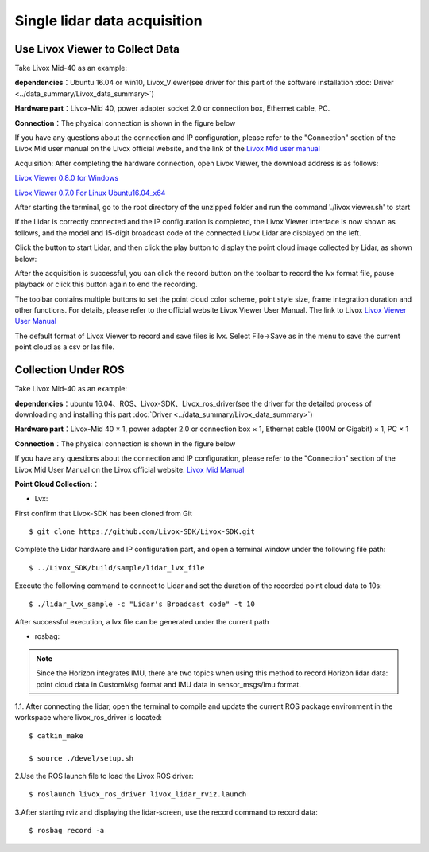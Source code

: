=======================================
Single lidar data acquisition
=======================================

Use Livox Viewer to Collect Data
--------------------------------

Take Livox Mid-40 as an example:

**dependencies**：Ubuntu 16.04 or win10, Livox_Viewer(see driver for this part of the software installation :doc:`Driver <../data_summary/Livox_data_summary>`)

**Hardware part**：Livox-Mid 40, power adapter socket 2.0 or connection box, Ethernet cable, PC.

**Connection**：The physical connection is shown in the figure below

.. image:: ../image/one_lidar_connect.png

If you have any questions about the connection and IP configuration, please refer to the "Connection" section of the Livox Mid user manual on the Livox official website, and the link of the
`Livox Mid user manual <https://terra-1-g.djicdn.com/65c028cd298f4669a7f0e40e50ba1131/Download/update/Livox%20Mid%20Series%20User%20Manual%20(EN).pdf>`_

Acquisition: After completing the hardware connection, open Livox Viewer, the download address is as follows:

`Livox Viewer 0.8.0 for Windows <https://terra-1-g.djicdn.com/65c028cd298f4669a7f0e40e50ba1131/Download/update/Livox%20Viewer%200.8.0.7z>`_ 

`Livox Viewer 0.7.0 For Linux Ubuntu16.04_x64 <https://www.livoxtech.com/3296f540ecf5458a8829e01cf429798e/downloads/Livox%20Viewer/Livox_Viewr_For_Linux_Ubuntu16.04_x64_0.7.0.tar.gz>`_ 

After starting the terminal, go to the root directory of the unzipped folder and run the command './livox viewer.sh' to start

If the Lidar is correctly connected and the IP configuration is completed, the Livox Viewer interface is now shown as follows, and the model and 15-digit broadcast code of the connected Livox Lidar are displayed on the left.

.. image:: ../image/start_Viewer_and_link_Horizon.png

Click the button to start Lidar, and then click the play button to display the point cloud image collected by Lidar, as shown below:

.. image:: ../image/capture.png

After the acquisition is successful, you can click the record button on the toolbar to record the lvx format file, pause playback or click this button again to end the recording.

The toolbar contains multiple buttons to set the point cloud color scheme, point style size, frame integration duration and other functions. For details, please refer to the official website Livox Viewer User Manual. The link to Livox
`Livox Viewer User Manual <https://www.livoxtech.com/3296f540ecf5458a8829e01cf429798e/downloads/Livox%20Viewer/Livox%20Viewer%20User%20Manual.pdf>`_


The default format of Livox Viewer to record and save files is lvx. Select File->Save as in the menu to save the current point cloud as a csv or las file.


Collection Under ROS
-----------------------------

Take Livox Mid-40 as an example:

**dependencies**：ubuntu 16.04、ROS、Livox-SDK、Livox_ros_driver(see the driver for the detailed process of downloading and installing this part :doc:`Driver <../data_summary/Livox_data_summary>`)

**Hardware part**：Livox-Mid 40 × 1, power adapter 2.0 or connection box × 1, Ethernet cable (100M or Gigabit) × 1, PC × 1

**Connection**：The physical connection is shown in the figure below

.. image:: ../image/one_lidar_connect.png

If you have any questions about the connection and IP configuration, please refer to the "Connection" section of the Livox Mid User Manual on the Livox official website. 
`Livox Mid Manual <https://terra-1-g.djicdn.com/65c028cd298f4669a7f0e40e50ba1131/Download/update/Livox%20Mid%20Series%20User%20Manual%20(EN).pdf>`_

**Point Cloud Collection:**：

-  Lvx:

First confirm that Livox-SDK has been cloned from Git

::

   $ git clone https://github.com/Livox-SDK/Livox-SDK.git


Complete the Lidar hardware and IP configuration part, and open a terminal window under the following file path:

::

   $ ../Livox_SDK/build/sample/lidar_lvx_file

Execute the following command to connect to Lidar and set the duration of the recorded point cloud data to 10s:

::
   
   $ ./lidar_lvx_sample -c "Lidar's Broadcast code" -t 10

.. image:: ../image/save_lvx_data_by_SDK_01.png


.. image:: ../image/save_lvx_data_by_SDK_02.png


After successful execution, a lvx file can be generated under the current path

.. image:: ../image/save_lvx_data_by_SDK_03.png

-  rosbag:

.. Note:: Since the Horizon integrates IMU, there are two topics when using this method to record Horizon lidar data: point cloud data in CustomMsg format and IMU data in sensor_msgs/Imu format.

1.1. After connecting the lidar, open the terminal to compile and update the current ROS package environment in the workspace where livox_ros_driver is located:

::

   $ catkin_make

   $ source ./devel/setup.sh

2.Use the ROS launch file to load the Livox ROS driver:

::

   $ roslaunch livox_ros_driver livox_lidar_rviz.launch

3.After starting rviz and displaying the lidar-screen, use the record command to record data:

::

   $ rosbag record -a
